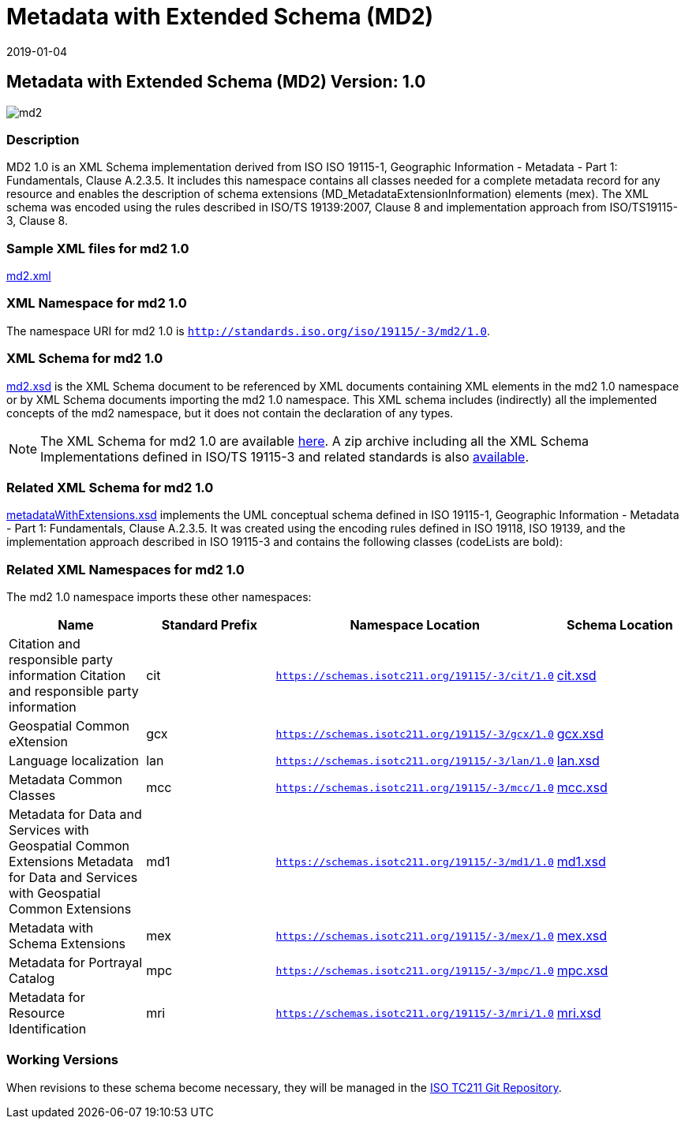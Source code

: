 ﻿= Metadata with Extended Schema (MD2)
:edition: 1.0
:revdate: 2019-01-04

== Metadata with Extended Schema (MD2) Version: 1.0

image::md2.png[]

=== Description

MD2 1.0 is an XML Schema implementation derived from ISO ISO 19115-1, Geographic
Information - Metadata - Part 1: Fundamentals, Clause A.2.3.5. It includes this
namespace contains all classes needed for a complete metadata record for any resource
and enables the description of schema extensions (MD_MetadataExtensionInformation)
elements (mex). The XML schema was encoded using the rules described in ISO/TS
19139:2007, Clause 8 and implementation approach from ISO/TS19115-3, Clause 8.

=== Sample XML files for md2 1.0

link:md2.xml[md2.xml]

=== XML Namespace for md2 1.0

The namespace URI for md2 1.0 is `http://standards.iso.org/iso/19115/-3/md2/1.0`.

=== XML Schema for md2 1.0

link:md2.xsd[md2.xsd] is the XML Schema document to be referenced by XML documents
containing XML elements in the md2 1.0 namespace or by XML Schema documents importing
the md2 1.0 namespace. This XML schema includes (indirectly) all the implemented
concepts of the md2 namespace, but it does not contain the declaration of any types.

NOTE: The XML Schema for md2 1.0 are available link:md2.zip[here]. A zip archive
including all the XML Schema Implementations defined in ISO/TS 19115-3 and related
standards is also
https://schemas.isotc211.org/19115/19115AllNamespaces.zip[available].

=== Related XML Schema for md2 1.0

link:metadataWithExtensions.xsd[metadataWithExtensions.xsd] implements the UML
conceptual schema defined in ISO 19115-1, Geographic Information - Metadata - Part 1:
Fundamentals, Clause A.2.3.5. It was created using the encoding rules defined in ISO
19118, ISO 19139, and the implementation approach described in ISO 19115-3 and
contains the following classes (codeLists are bold):

=== Related XML Namespaces for md2 1.0

The md2 1.0 namespace imports these other namespaces:

[%unnumbered]
[options=header,cols=4]
|===
| Name | Standard Prefix | Namespace Location | Schema Location

| Citation and responsible party information Citation and responsible party
information | cit |
`https://schemas.isotc211.org/19115/-3/cit/1.0` | https://schemas.isotc211.org/19115/-3/cit/1.0/cit.xsd[cit.xsd]
| Geospatial Common eXtension | gcx |
`https://schemas.isotc211.org/19115/-3/gcx/1.0` | https://schemas.isotc211.org/19115/-3/gcx/1.0/gcx.xsd[gcx.xsd]
| Language localization | lan |
`https://schemas.isotc211.org/19115/-3/lan/1.0` | https://schemas.isotc211.org/19115/-3/lan/1.0/lan.xsd[lan.xsd]
| Metadata Common Classes | mcc |
`https://schemas.isotc211.org/19115/-3/mcc/1.0` | https://schemas.isotc211.org/19115/-3/mcc/1.0/mcc.xsd[mcc.xsd]
| Metadata for Data and Services with Geospatial Common Extensions Metadata for Data
and Services with Geospatial Common Extensions | md1 |
`https://schemas.isotc211.org/19115/-3/md1/1.0` | https://schemas.isotc211.org/19115/-3/md1/1.0/md1.xsd[md1.xsd]
| Metadata with Schema Extensions | mex |
`https://schemas.isotc211.org/19115/-3/mex/1.0` | https://schemas.isotc211.org/19115/-3/mex/1.0/mex.xsd[mex.xsd]
| Metadata for Portrayal Catalog | mpc |
`https://schemas.isotc211.org/19115/-3/mpc/1.0` | https://schemas.isotc211.org/19115/-3/mpc/1.0/mpc.xsd[mpc.xsd]
| Metadata for Resource Identification | mri |
`https://schemas.isotc211.org/19115/-3/mri/1.0` | https://schemas.isotc211.org/19115/-3/mri/1.0/mri.xsd[mri.xsd]
|===

=== Working Versions

When revisions to these schema become necessary, they will be managed in the
https://github.com/ISO-TC211/XML[ISO TC211 Git Repository].
